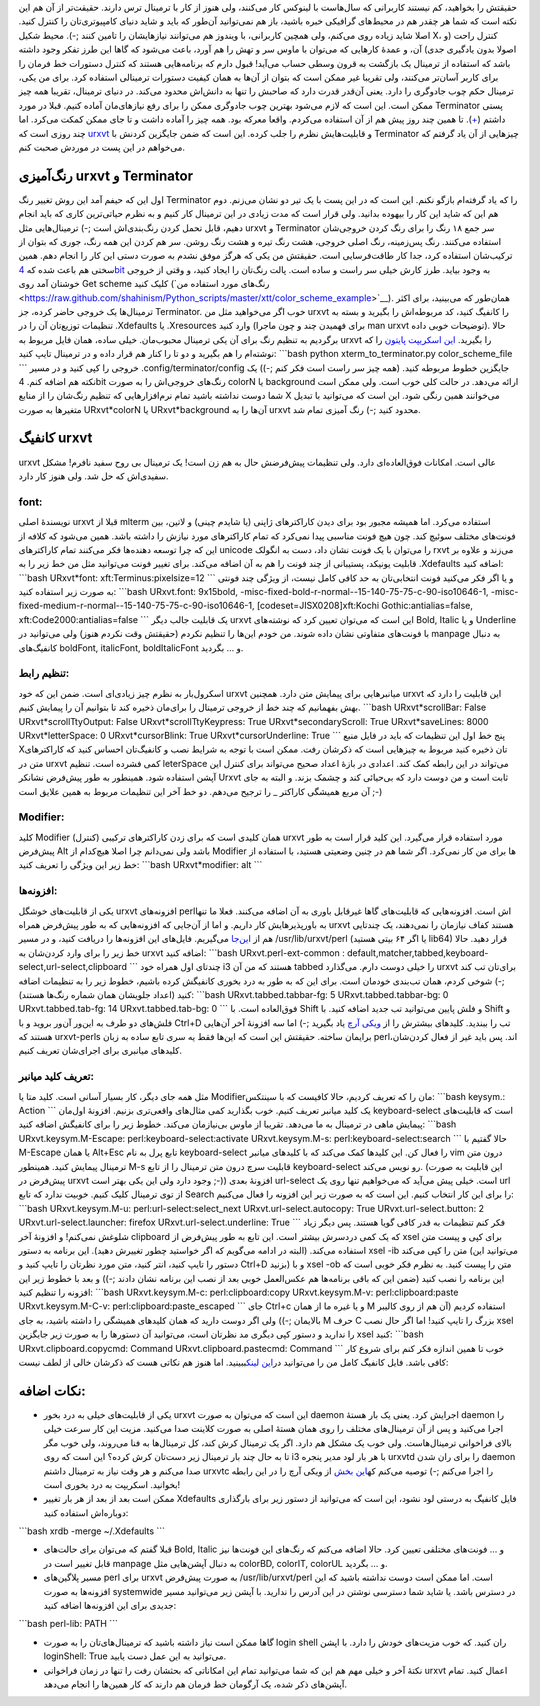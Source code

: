 .. title: عشق بازی با ترمینال لینوکس‌ (urxvt, رنگ‌آمیزی و کانفیگش) ..
.. date: 2012/10/25 8:50:59

حقیقتش را بخواهید‌، کم نیستند کاربرانی که سال‌هاست با لینوکس کار
می‌کنند‌، ولی هنوز از کار با ترمینال ترس دارند‌. حقیقت‌تر از آن هم این
نکته است که شما هر چقدر هم در محیط‌های گرافیکی خبره باشید‌، باز هم
نمی‌توانید آن‌طور که باید و شاید دنیای کامپیوتری‌تان را کنترل کنید‌.
اصلا شاید زیاده روی می‌کنم‌، ولی همچین کاربرانی‌، با ویندوز هم می‌توانند
نیاز‌هایشان را تامین کنند ;-). محیط شکیل X‌، کنترل راحت (و اصولا بدون
یادگیری جدی) آن‌، و عمدهٔ کار‌هایی که می‌توان با ماوس سر و تهش را هم
آورد‌، باعث می‌شود که گاها این طرز تفکر وجود داشته باشد که استفاده از
ترمینال یک بازگشت به قرون وسطی حساب می‌آید! قبول دارم که برنامه‌هایی
هستند که کنترل دستورات خط فرمان را برای کاربر آسان‌تر می‌کنند‌، ولی
تقریبا غیر ممکن است که بتوان از آن‌ها به همان کیفیت دستورات ترمینالی
استفاده کرد‌. برای من یکی‌، ترمینال حکم چوب جادوگری را دارد‌. یعنی
آن‌قدر قدرت دارد که صاحبش را تنها به دانش‌اش محدود می‌کند‌. در دنیای
ترمینال‌، تقریبا همه چیز ممکن است‌. این است که لازم می‌شود بهترین چوب
جادوگری ممکن را برای رفع نیاز‌های‌مان آماده کنیم‌. قبلا در مورد
Terminator پستی داشتم‌
(`+ <http://shahinism.com/blog/1391/03/31/%d8%aa%d8%b1%d9%85%db%8c%d9%86%d8%a7%d8%aa%d9%88%d8%b1%d8%8c-%d8%a2%d8%ae%d8%b1%e2%80%8c%d8%a7%d9%84%d8%b2%d9%85%d8%a7%d9%86-%d8%aa%d8%b1%d9%85%db%8c%d9%86%d8%a7%d9%84%e2%80%8c%d9%87%d8%a7/>`__).
تا همین چند روز پیش هم از آن استفاده می‌کردم‌. واقعا معرکه بود‌. همه چیز
را آماده داشت و تا جای ممکن کمکت می‌کرد‌. اما چند روزی است که
`urxvt <http://software.schmorp.de/pkg/rxvt-unicode.html>`__ و
قابلیت‌هایش نظرم را جلب کرده‌. این است که ضمن جایگزین کردنش با
Terminator چیز‌هایی از آن یاد گرفتم که می‌خواهم در این پست در موردش صحبت
کنم‌.

رنگ‌آمیزی urxvt و Terminator
^^^^^^^^^^^^^^^^^^^^^^^^^^^^

اول این که حیفم آمد این روش تغییر رنگ Terminator را که یاد گرفته‌ام
باز‌گو نکنم‌. این است که در این پست با یک تیر دو نشان می‌زنم‌. دوم هم
این که شاید این کار را بیهوده بدانید‌. ولی قرار است که مدت زیادی در این
ترمینال کار کنیم و به نظرم حیاتی‌ترین کاری که باید انجام دهیم‌، قابل
تحمل کردن رنگ‌بندی‌اش است ;-) ترمینال‌هایی مثل urxvt و Terminator سر جمع
۱۸ رنگ را برای رنگ کردن خروجی‌شان استفاده می‌کنند‌. رنگ پس‌زمینه‌، رنگ
اصلی خروجی‌، هشت رنگ تیره و هشت رنگ روشن‌. سر هم کردن این همه رنگ‌، جوری
که بتوان از ترکیب‌شان استفاده کرد‌، جدا کار طاقت‌فرسایی است‌. حقیقتش من
یکی که هرگز موفق نشدم به صورت دستی این کار را انجام دهم‌. همین سختی هم
باعث شده که `4bit <http://ciembor.github.com/4bit/>`__ به وجود بیاید‌.
طرز کارش خیلی سر راست و ساده است‌. پالت رنگ‌تان را ایجاد کنید‌، و وقتی
از خروجی خوشتان آمد روی Get scheme کلیک کنید (‌`رنگ‌های مورد استفاده
من <https://raw.github.com/shahinism/Python_scripts/master/xtt/color_scheme_example>`__).
همان‌طور که می‌بینید‌، برای اکثر ترمینال‌ها یک خروجی حاضر کرده‌‌، جز
Terminator. خوب اگر می‌خواهید مثل من urxvt را کانفیگ کنید‌، کد مربوطه‌اش
را بگیرید و بسته به تنظیمات توزیع‌تان آن را در ‎.Xdefaults یا
‎.Xresources وارد کنید‌ (برای فهمیدن چند و چون ماجرا man urxvt توضیحات
خوبی داده). حالا برگردیم به تنظیم رنگ برای آن یکی ترمینال محبوب‌مان‌.
خیلی ساده‌، همان فایل مربوط به urxvt را بگیرید‌. `این اسکریپت
پایتون <https://raw.github.com/shahinism/Python_scripts/master/xtt/xterm_to_terminator.py>`__
را که نوشته‌ام را هم بگیرید و دو تا را کنار هم قرار داده و در ترمینال
تایپ کنید: \`\`\`bash python xterm\_to\_terminator.py
color\_scheme\_file \`\`\` خروجی را کپی کنید و در مسیر
‎.config/terminator/config جایگزین خطوط مربوطه کنید‌. (همه چیز سر راست
است فکر کنم ;-)) یک نکته هم اضافه کنم‌. 4bit رنگ‌های خروجی‌اش را به صورت
colorN یا background ارائه می‌دهد‌. در حالت کلی خوب است‌. ولی ممکن است
شما دوست نداشته باشید تمام نرم‌افزار‌هایی که تنظیم رنگ‌شان را از منابع X
می‌خوانند همین رنگی شود‌. این است که می‌توانید با تبدیل متغیر‌ها به صورت
URxvt\*colorN یا URxvt\*background آن‌ها را به urxvt محدود کنید ;-) رنگ
آمیزی تمام شد‌.

کانفیگ urxvt
^^^^^^^^^^^^

urxvt عالی است‌. امکانات فوق‌العاده‌ای دارد‌. ولی تنظیمات پیش‌فرضش حال
به هم زن است‌! یک ترمینال بی روح سفید نافرم‌! مشکل سفیدی‌اش که حل شد‌.
ولی هنوز کار دارد‌.

font:
'''''

نویسندهٔ اصلی urxvt قبلا از mlterm استفاده می‌کرد‌. اما همیشه مجبور بود
برای دیدن کاراکتر‌های ژاپنی (یا شایدم چینی) و لاتین‌، بین فونت‌های مختلف
سوئیچ کند‌. چون هیچ فونت مناسبی پیدا نمی‌کرد که تمام کاراکتر‌های مورد
نیازش را داشته باشد‌. همین می‌شود که کلافه از این که چرا توسعه دهنده‌ها
فکر می‌کنند تمام کاراکتر‌های unicode را می‌توان با یک فونت نشان داد‌،
دست به انگولک rxvt می‌زند و علاوه بر قابلیت یونیکد‌، پستیبانی از چند
فونت را هم به آن اضافه می‌کند. برای تغییر فونت می‌توانید مثل من خط زیر
را به ‎.Xdefaults اضافه کنید: \`\`\`bash URxvt\*font:
xft:Terminus:pixelsize=12 \`\`\` و یا اگر فکر می‌کنید فونت انتخابی‌تان
به حد کافی کامل نیست‌، از ویژگی چند فونتی به صورت زیر استفاده کنید:
\`\`\`bash URxvt.font: 9x15bold,
-misc-fixed-bold-r-normal--15-140-75-75-c-90-iso10646-1,
-misc-fixed-medium-r-normal--15-140-75-75-c-90-iso10646-1,
[codeset=JISX0208]xft:Kochi Gothic:antialias=false,
xft:Code2000:antialias=false \`\`\` یک قابلیت جالب دیگر urxvt این است که
می‌توان تعیین کرد که نوشته‌های Bold, Italic و یا Underline با فونت‌های
متفاوتی نشان داده شوند‌. من خودم این‌ها را تنظیم نکردم (حقیقتش وقت نکردم
هنوز) ولی می‌توانید در manpage به دنبال کانفیگ‌های boldFont, italicFont,
boldItalicFont و … بگردید‌.

تنظیم رابط:
'''''''''''

اسکرول‌بار به نظرم چیز زیادی‌ای است‌. ضمن این که خود urxvt میانبر‌هایی
برای پیمایش متن دارد‌. همچنین urxvt این قابلیت را دارد که بهش بفهمانیم
که چند خط از خروجی ترمینال را برای‌مان ذخیره کند تا بتوانیم آن را پیمایش
کنیم‌. \`\`\`bash URxvt\*scrollBar: False URxvt\*scrollTtyOutput: False
URxvt\*scrollTtyKeypress: True URxvt\*secondaryScroll: True
URxvt\*saveLines: 8000 URxvt\*letterSpace: 0 URxvt\*cursorBlink: True
URxvt\*cursorUnderline: True \`\`\` پنج خط اول این تنظیمات که باید در
فایل منبع X‌تان ذخیره کنید مربوط به چیز‌هایی است که ذکر‌شان رفت‌. ممکن
است با توجه به شرایط نصب و کانفیگ‌تان احساس کنید که کاراکتر‌های متن در
urxvt کمی فشرده است‌. تنظیم leterSpace می‌تواند در این رابطه کمک کند‌.
اعدادی در بازهٔ اعداد صحیح می‌تواند برای کنترل این آپشن استفاده شود‌.
همینطور به طور پیش‌فرض نشانکر Urxvt ثابت است و من دوست دارد که بی‌حیائی
کند و چشمک بزند‌. و البته به جای آن مربع همیشگی کاراکتر \_ را ترجیح
می‌دهم‌. دو خط آخر این تنظیمات مربوط به همین علایق است ;-)

Modifier:
'''''''''

کلید Modifier همان کلیدی است که برای زدن کاراکتر‌های ترکیبی (کنترل)
urxvt مورد استفاده قرار می‌گیرد‌. این کلید قرار است به طور پیش‌فرض Alt
باشد ولی نمی‌دانم چرا اصلا هیچ‌کدام از Modifier ها برای من کار نمی‌کرد‌.
اگر شما هم در چنین وضعیتی هستید‌، با استفاده از خط زیر این ویژگی را
تعریف کنید: \`\`\`bash URxvt\*modifier: alt \`\`\`

افزونه‌ها:
''''''''''

یکی از قابلیت‌های خوشگل urxvt افزونه‌های perl‌اش است‌. افزونه‌هایی که
قابلیت‌های گاها غیرقابل باوری به آن اضافه می‌کنند‌. فعلا ما تنها به
باورپذیر‌هایش کار داریم‌. و اما از آن‌جایی که افزونه‌هایی که به طور
پیش‌فرض همراه urxvt هستند کفاف نیازمان را نمی‌دهند‌، یک چند‌تایی هم از
`این‌جا <https://github.com/muennich/urxvt-perls>`__ می‌گیریم‌. فایل‌های
این افزونه‌ها را دریافت کنید‌، و در مسیر ‎/usr/lib/urxvt/perl (یا اگر ۶۴
بیتی هستید lib64) قرار دهید‌. حالا خط زیر را برای وارد کردن‌شان به urxvt
اضافه کنید: \`\`\`bash URxvt.perl-ext-common :
default,matcher,tabbed,keyboard-select,url-select,clipboard \`\`\`
چند‌تای اول همراه خود i3 هستند که من آن tabbed را خیلی دوست دارم‌.
می‌گذارد urxvt برای‌تان تب کند ;-) شوخی کردم‌، همان تب‌بندی خودمان است‌.
برای این که به طور به درد بخوری کانفیگش کرده باشیم‌، خطوط زیر را به
تنظیمات اضافه کنید (اعداد جلویشان همان شماره رنگ‌ها هستند): \`\`\`bash
URxvt.tabbed.tabbar-fg: 5 URxvt.tabbed.tabbar-bg: 0 URxvt.tabbed.tab-fg:
14 URxvt.tabbed.tab-bg: 0 \`\`\` فوق‌العاده است‌. با Shift و فلش پایین
می‌توانید تب جدید اضافه کنید‌. با Shift و فلش‌های دو طرف به این‌ور آن‌ور
بروید و با Ctrl+D تب را ببندید‌. کلید‌های بیشترش را از `ویکی
آرچ <https://wiki.archlinux.org/index.php/Rxvt-unicode#Tabs>`__ یاد
بگیرید ;-) اما سه افزونهٔ آخر آن‌هایی هستند که urxvt-perls برایمان
ساخته‌. حقیقتش این است که این‌ها فقط یه سری تابع ساده به زبان perlاند‌.
پس باید غیر از فعال کردن‌شان‌، کلید‌های میانبری برای اجرای‌شان تعریف
کنیم‌.

تعریف کلید میانبر:
''''''''''''''''''

مثل همه جای دیگر‌، کار بسیار آسانی است‌. کلید متا یا Modifier‌مان را که
تعریف کردیم‌، حالا کافیست که با سینتکس: \`\`\`bash keysym.: Action
\`\`\` یک کلید میانبر تعریف کنیم‌. خوب بگذارید کمی مثال‌های واقعی‌تری
بزنیم‌. افزونهٔ اول‌مان keyboard-select است که قابلیت‌های پیمایش ماهی در
ترمینال به ما می‌دهد‌. تقریبا از ماوس بی‌نیازمان می‌کند. خطوط زیر را
برای کانفیگش اضافه کنید: \`\`\`bash URxvt.keysym.M-Escape:
perl:keyboard-select:activate URxvt.keysym.M-s:
perl:keyboard-select:search \`\`\` حالا گفتیم با M-Escape یا همان
Alt+Esc تابع پرل به نام keyboard-select را فعال کن. این کلید‌ها کمک
می‌کند که با کلید‌های میانبر vim درون متن ترمینال پیمایش کنید‌. همینطور
M-s قابلیت سرچ درون متن ترمینال را از تابع keyboard-select رو نویس
می‌کند‌. (این قابلیت به صورت پیش‌فرض در urxvt وجود دارد ولی این یکی بهتر
است ;-)) افزونهٔ بعدی url-select است‌. خیلی پیش می‌آید که می‌خواهیم تنها
روی یک url از توی ترمینال کلیک کنیم‌. خوبیت ندارد که تابع Search را برای
این کار انتخاب کنیم‌. این است که به صورت زیر این افزونه را فعال می‌کنیم:
\`\`\`bash URxvt.keysym.M-u: perl:url-select:select\_next
URxvt.url-select.autocopy: True URvxt.url-select.button: 2
URxvt.url-select.launcher: firefox URxvt.url-select.underline: True
\`\`\` فکر کنم تنظیمات به قدر کافی گویا هستند‌. پس دیگر زیاد شلوغش
نمی‌کنم! و افزونهٔ آخر clipboard که یک کمی درد‌سرش بیشتر است‌. این تابع
به طور پیش‌فرض از xsel برای کپی و پیست متن استفاده می‌کند‌. (البته در
ادامه می‌گویم که اگر خواستید چطور تغییرش دهید‌). این برنامه به دستور
xsel -ib متن را کپی می‌کند (می‌توانید این دستور را تایپ کنید‌، انتر
کنید‌، متن مورد نظر‌تان را تایپ کنید و Ctrl+D بزنید) و با xsel -ob متن
را پیست کنید‌. به نظرم فکر خوبی است که این برنامه را نصب کنید (ضمن این
که باقی برنامه‌ها هم عکس‌العمل خوبی بعد از نصب این برنامه نشان دادند
;-)) و بعد با خطوط زیر این افزونه را تنظیم کنید: \`\`\`bash
URxvt.keysym.M-c: perl:clipboard:copy URxvt.keysym.M-v:
perl:clipboard:paste URxvt.keysym.M-C-v: perl:clipboard:paste\_escaped
\`\`\` جای Ctrl+c و یا غیره ما از همان M استفاده کردیم‌ (آن هم از روی
کالیبر بالایمان ;-)) ولی اگر دوست دارید که همان کلید‌های همیشگی را داشته
باشید‌، به جای M حرف C بزرگ را تایپ کنید! اما اگر حال نصب xsel را ندارید
و دستور کپی دیگری مد نظرتان است‌، می‌توانید آن دستور‌ها را به صورت زیر
جایگزین xsel کنید: \`\`\`bash URxvt.clipboard.copycmd: Command
URxvt.clipboard.pastecmd: Command \`\`\` خوب تا همین اندازه فکر کنم برای
شروع کار کافی باشد‌. فایل کانفیگ کامل من را می‌توانید در\ `این
لینک <https://raw.github.com/shahinism/.configs/master/.Xdefaults>`__\ ببینید‌.
اما هنوز هم نکاتی هست که ذکرشان خالی از لطف نیست:

نکات اضافه:
^^^^^^^^^^^

-  یکی از قابلیت‌های خیلی به درد بخور urxvt این است که می‌توان به صورت
   daemon اجرایش کرد‌. یعنی یک بار هستهٔ daemon را اجرا می‌کنید و پس از
   آن ترمینال‌های مختلف را روی همان هستهٔ اصلی به صورت کلاینت صدا
   می‌کنید‌. مزیت این کار سرعت خیلی بالای فراخوانی ترمینال‌هاست‌. ولی
   خوب یک مشکل هم دارد‌. اگر یک ترمینال کرش کند‌، کل ترمینال‌ها به فنا
   می‌روند‌، ولی خوب مگر تا به حال چند بار ترمینال زیر دست‌تان کرش کرده؟
   این است که روی i3 با هر بار لود مدیر پنجره urxvtd را برای ران شدن
   daemon صدا می‌کنم و هر وقت نیاز به ترمینال داشتم urxvtc را اجرا
   می‌کنم ;-) توصیه می‌کنم که\ `این
   بخش <https://wiki.archlinux.org/index.php/Rxvt-unicode#Improved_Kuake-like_Behavior_in_Openbox>`__
   از ویکی آرچ را در این رابطه بخوانید‌. اسکریپت به درد بخوری است‌!
-  ممکن است بعد از بعد از هر بار تغییر Xdefaults فایل کانفیگ به درستی
   لود نشود‌، این است که می‌توانید از دستور زیر برای بارگذاری دوباره‌اش
   استفاده کنید:

\`\`\`bash xrdb -merge ~/.Xdefaults \`\`\`

-  قبلا گفتم که می‌توان برای حالت‌های Bold, Italic و … فونت‌های مختلفی
   تعیین کرد‌. حالا اضافه می‌کنم که رنگ‌های این فونت‌ها نیز قابل تغییر
   است در manpage به دنبال آپشن‌هایی مثل colorBD, colorIT, colorUL و …
   بگردید‌.
-  مسیر پلاگین‌های perl برای urxvt به صورت پیش‌فرض ‎/usr/lib/urxvt/perl
   است‌. اما ممکن است دوست نداشته باشید که این افزونه‌ها به صورت
   systemwide در دسترس باشد‌. یا شاید شما دسترسی نوشتن در این آدرس را
   ندارید‌. با آپشن زیر می‌توانید مسیر جدیدی برای این افزونه‌ها اضافه
   کنید:

\`\`\`bash perl-lib: PATH \`\`\`

-  گاها ممکن است نیاز داشته باشید که ترمینال‌های‌تان را به صورت login
   shell ران کنید‌. که خوب مزیت‌های خودش را دارد‌. با اپشن loginShell:
   True می‌توانید به این عمل دست یابید‌.
-  نکتهٔ آخر و خیلی مهم هم این که شما می‌توانید تمام این امکاناتی که
   بحثشان رفت را تنها در زمان فراخوانی urxvt اعمال کنید‌. تمام آپشن‌های
   ذکر شده‌، یک آرگومان خط فرمان هم دارند که کار همین‌ها را انجام
   می‌دهد‌.
